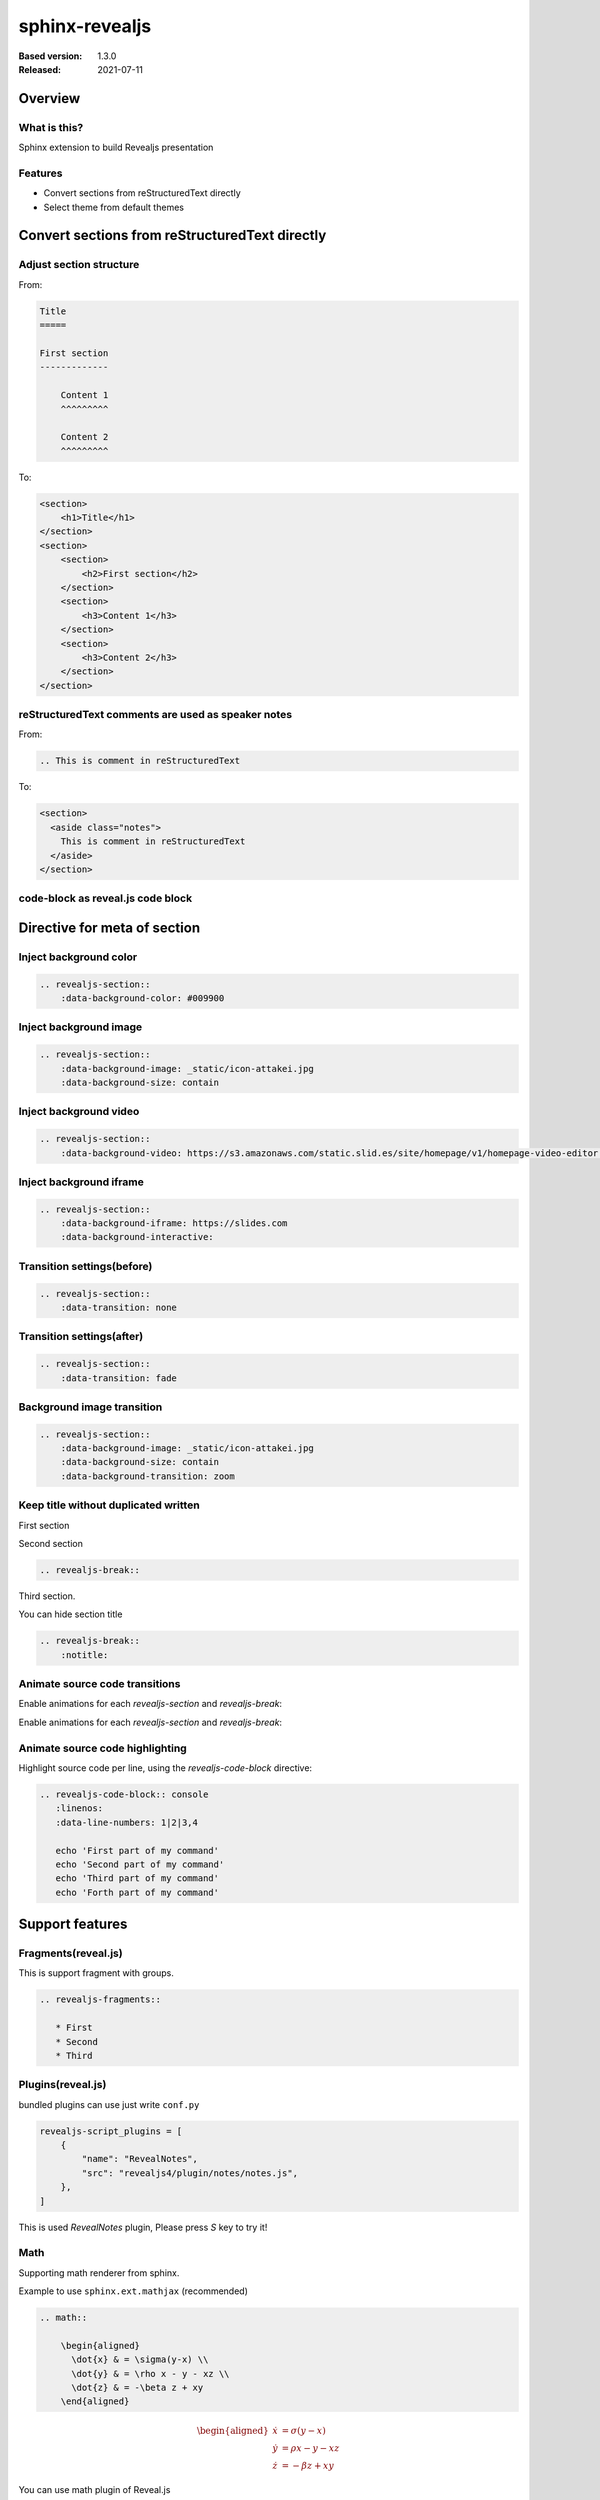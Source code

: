 ===============
sphinx-revealjs
===============

.. This toctree is only to link examples.

:Based version: 1.3.0
:Released: 2021-07-11

Overview
========

What is this?
-------------

Sphinx extension to build Revealjs presentation

Features
--------

.. This is reST comment. Render into speaker note section

* Convert sections from reStructuredText directly
* Select theme from default themes

Convert sections from reStructuredText directly
===============================================

Adjust section structure
------------------------

From:

.. code-block:: rest

    Title
    =====

    First section
    -------------

        Content 1
        ^^^^^^^^^

        Content 2
        ^^^^^^^^^

To:

.. code-block:: html

    <section>
        <h1>Title</h1>
    </section>
    <section>
        <section>
            <h2>First section</h2>
        </section>
        <section>
            <h3>Content 1</h3>
        </section>
        <section>
            <h3>Content 2</h3>
        </section>
    </section>


reStructuredText comments are used as speaker notes
---------------------------------------------------

From:

.. code-block:: rest

    .. This is comment in reStructuredText

To:

.. code-block:: html

    <section>
      <aside class="notes">
        This is comment in reStructuredText
      </aside>
    </section>

code-block as reveal.js code block
----------------------------------


Directive for meta of section
=============================

Inject background color
-----------------------

.. revealjs-section::
    :data-background-color: #009900

.. code-block:: rest

    .. revealjs-section::
        :data-background-color: #009900

Inject background image
-----------------------

.. revealjs-section::
    :data-background-image: _static/icon-attakei.jpg
    :data-background-size: contain

.. code-block:: rest

    .. revealjs-section::
        :data-background-image: _static/icon-attakei.jpg
        :data-background-size: contain

Inject background video
-----------------------

.. revealjs-section::
    :data-background-video: https://s3.amazonaws.com/static.slid.es/site/homepage/v1/homepage-video-editor.mp4,https://s3.amazonaws.com/static.slid.es/site/homepage/v1/homepage-video-editor.webm

.. code-block:: rest

    .. revealjs-section::
        :data-background-video: https://s3.amazonaws.com/static.slid.es/site/homepage/v1/homepage-video-editor.mp4,https://s3.amazonaws.com/static.slid.es/site/homepage/v1/homepage-video-editor.webm

Inject background iframe
------------------------

.. revealjs-section::
    :data-background-iframe: https://slides.com
    :data-background-interactive:

.. code-block:: rest

    .. revealjs-section::
        :data-background-iframe: https://slides.com
        :data-background-interactive:


Transition settings(before)
---------------------------

.. revealjs-section::
    :data-transition: none

.. code-block:: rest

    .. revealjs-section::
        :data-transition: none

Transition settings(after)
--------------------------

.. revealjs-section::
    :data-transition: fade

.. code-block:: rest

    .. revealjs-section::
        :data-transition: fade

Background image transition
---------------------------

.. revealjs-section::
    :data-background-image: _static/icon-attakei.jpg
    :data-background-size: contain
    :data-background-transition: zoom

.. code-block:: rest

    .. revealjs-section::
        :data-background-image: _static/icon-attakei.jpg
        :data-background-size: contain
        :data-background-transition: zoom


Keep title without duplicated written
-------------------------------------

First section

.. revealjs-break::

Second section

.. code-block:: rest

    .. revealjs-break::


.. revealjs-break::
    :notitle:

Third section.

You can hide section title

.. code-block:: rest

    .. revealjs-break::
        :notitle:


Animate source code transitions
-------------------------------

.. revealjs-section::
   :data-auto-animate:

Enable animations for each `revealjs-section` and `revealjs-break`:

.. code-block:: console
   :linenos:

   echo 'First part of my command'

.. revealjs-break::
   :data-auto-animate:

Enable animations for each `revealjs-section` and `revealjs-break`:

.. code-block:: console
   :linenos:

   echo 'First part of my command'
   echo 'Second part of my command'


Animate source code highlighting
--------------------------------

.. revealjs-section::
   :data-auto-animate:

Highlight source code per line, using the `revealjs-code-block` directive:

.. code-block:: rst

   .. revealjs-code-block:: console
      :linenos:
      :data-line-numbers: 1|2|3,4

      echo 'First part of my command'
      echo 'Second part of my command'
      echo 'Third part of my command'
      echo 'Forth part of my command'

.. revealjs-code-block:: console
   :linenos:
   :data-line-numbers: 1|2|3,4

   echo 'First part of my command'
   echo 'Second part of my command'
   echo 'Third part of my command'
   echo 'Forth part of my command'

Support features
================

Fragments(reveal.js)
--------------------

This is support fragment with groups.

.. code-block:: rst

   .. revealjs-fragments::

      * First
      * Second
      * Third

.. revealjs-fragments::

   * First
   * Second
   * Third

Plugins(reveal.js)
------------------

bundled plugins can use just write ``conf.py``

.. code-block:: python

    revealjs-script_plugins = [
        {
            "name": "RevealNotes",
            "src": "revealjs4/plugin/notes/notes.js",
        },
    ]

This is used `RevealNotes` plugin, Please press `S` key to try it!

Math
----

Supporting math renderer from sphinx.

Example to use ``sphinx.ext.mathjax`` (recommended)

.. code-block:: rst

    .. math::

        \begin{aligned}
          \dot{x} & = \sigma(y-x) \\
          \dot{y} & = \rho x - y - xz \\
          \dot{z} & = -\beta z + xy
        \end{aligned}

.. math::

    \begin{aligned}
      \dot{x} & = \sigma(y-x) \\
      \dot{y} & = \rho x - y - xz \\
      \dot{z} & = -\beta z + xy     
    \end{aligned}

.. revealjs-break::

You can use math plugin of Reveal.js

Source:

.. code-block:: python

    revealjs-script_plugins = [
        {
            "name": "RevealMath",
            "src": "revealjs4/plugin/math/math.js",
        }
    ]

.. code-block:: rst

    .. raw:: html

        \[\begin{aligned}
        \dot{x} &amp; = \sigma(y-x) \\
        \dot{y} &amp; = \rho x - y - xz \\
        \dot{z} &amp; = -\beta z + xy
        \end{aligned} \]

.. revealjs-break::

You can use math plugin of Reveal.js

Output:

.. raw:: html

    \[\begin{aligned}
    \dot{x} &amp; = \sigma(y-x) \\
    \dot{y} &amp; = \rho x - y - xz \\
    \dot{z} &amp; = -\beta z + xy
    \end{aligned} \]

Use other sphinx extensions
---------------------------

You can use other extensions to render html.

.. todo:: This is example todo by ``sphinx.ext.todo`` . render at presentation.

Usage
=====

Installation
------------

You can install from PyPI.

.. code-block:: bash

    $ pip install sphinx-revealjs

Configure
---------

Edit `conf.py` to use this extension

.. code-block:: python

    extensions = [
        "sphinx_revealjs",
    ]

Write source
------------

Write plain reStructuredText

.. code-block:: rest

    My Reveal.js presentation
    =========================

    Agenda
    ------

    * Author
    * Feature


    Author: Who am I
    ================

    Own self promotion

    Content
    =======

Build
-----

This extension has custom builder name ``revealjs`` .
If you make docs as Reveal.js presentation, you call ``make revealjs``.

.. code-block:: bash

    $ make revealjs

This presentation is made from `source <https://github.com/attakei/sphinx-revealjs/blob/master/demo/revealjs4/index.rst>`_.

Enjoy writing reST as presentation
==================================

Please star!

.. raw:: html

    <!-- Place this tag where you want the button to render. -->
    <a class="github-button" href="https://github.com/attakei/sphinx-revealjs" data-icon="octicon-star" data-size="large" data-show-count="true" aria-label="Star attakei/sphinx-revealjs on GitHub">Star</a>
    <!-- Place this tag in your head or just before your close body tag. -->
    <script async defer src="https://buttons.github.io/buttons.js"></script>
